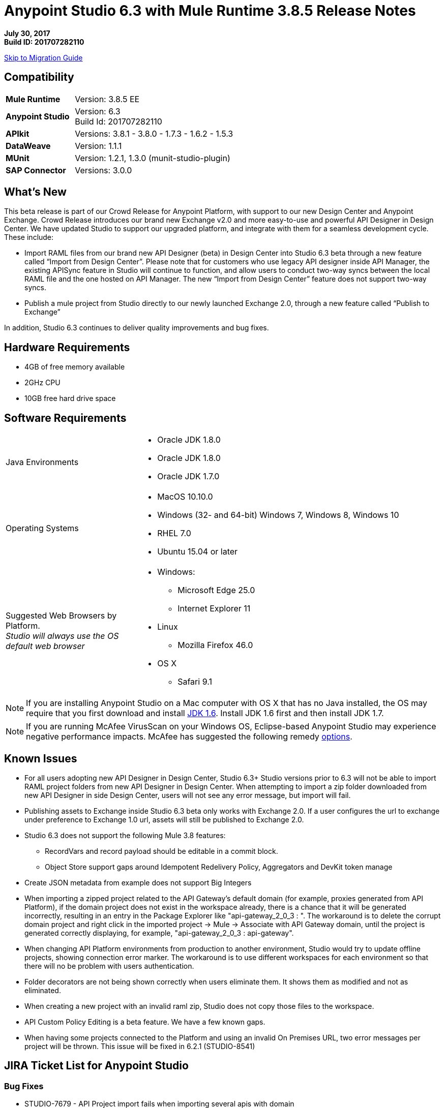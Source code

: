 = Anypoint Studio 6.3 with Mule Runtime 3.8.5 Release Notes

*July 30, 2017* +
*Build ID: 201707282110*

xref:migration[Skip to Migration Guide]

== Compatibility

[cols="30a,70a"]
|===
| *Mule Runtime*
| Version: 3.8.5 EE

|*Anypoint Studio*
|Version: 6.3 +
Build Id: 201707282110

|*APIkit*
|Versions: 3.8.1 - 3.8.0 - 1.7.3 - 1.6.2 - 1.5.3

|*DataWeave* +
|Version: 1.1.1

|*MUnit* +
|Version: 1.2.1, 1.3.0 (munit-studio-plugin)

|*SAP Connector*
|Versions: 3.0.0
|===


== What's New

This beta release is part of our Crowd Release for Anypoint Platform, with support to our new Design Center and Anypoint Exchange. Crowd Release introduces our brand new Exchange v2.0 and more easy-to-use and powerful API Designer in Design Center. We have updated Studio to support our upgraded platform, and integrate with them for a seamless development cycle. +
These include:

* Import RAML files from our brand new API Designer (beta) in Design Center into Studio 6.3 beta through a new feature called “Import from Design Center”. Please note that for customers who use legacy API designer inside API Manager, the existing APISync feature in Studio will continue to function, and allow users to conduct two-way syncs between the local RAML file and the one hosted on API Manager. The new “Import from Design Center” feature does not support two-way syncs.
* Publish a mule project from Studio directly to our newly launched Exchange 2.0, through a new feature called “Publish to Exchange”

In addition, Studio 6.3 continues to deliver quality improvements and bug fixes.

== Hardware Requirements

* 4GB of free memory available
* 2GHz CPU
* 10GB free hard drive space

== Software Requirements

[cols="30a,70a"]
|===
|Java Environments |* Oracle JDK 1.8.0 +
* Oracle JDK 1.8.0
* Oracle JDK 1.7.0
|Operating Systems |* MacOS 10.10.0 +
* Windows (32- and 64-bit) Windows 7, Windows 8, Windows 10 +
* RHEL 7.0 +
* Ubuntu 15.04 or later
|Suggested Web Browsers by Platform. +
_Studio will always use the OS default web browser_ | * Windows: +
** Microsoft Edge 25.0  +
** Internet Explorer 11 +
* Linux +
** Mozilla Firefox 46.0  +
* OS X +
** Safari 9.1
|===

[NOTE]
--
If you are installing Anypoint Studio on a Mac computer with OS X that has no Java installed, the OS may require that you first download and install link:http://www.oracle.com/technetwork/java/javase/downloads/java-archive-downloads-javase6-419409.html[JDK 1.6]. Install JDK 1.6 first and then install JDK 1.7.
--

[NOTE]
--
If you are running McAfee VirusScan on your Windows OS, Eclipse-based Anypoint Studio may experience negative performance impacts. McAfee has suggested the following remedy link:https://kc.mcafee.com/corporate/index?page=content&id=KB58727[options].
--

== Known Issues

* For all users adopting new API Designer in Design Center, Studio 6.3+ Studio versions prior to 6.3 will not be able to import RAML project folders from new API Designer in Design Center. When attempting to import a zip folder downloaded from new API Designer in side Design Center, users will not see any error message, but import will fail.
* Publishing assets to Exchange inside Studio 6.3 beta only works with Exchange 2.0. If a user configures the url to exchange under preference to Exchange 1.0 url, assets will still be published to Exchange 2.0.
* Studio 6.3 does not support the following Mule 3.8 features:
** RecordVars and record payload should be editable in a commit block.
** Object Store support gaps around Idempotent Redelivery Policy, Aggregators and DevKit token manage
* Create JSON metadata from example does not support Big Integers
* When importing a zipped project related to the API Gateway's default domain (for example, proxies generated from API Platform), if the domain project does not exist in the workspace already, there is a chance that it will be generated incorrectly, resulting in an entry in the Package Explorer like "api-gateway_2_0_3 : ". The workaround is to delete the corrupt domain project and right click in the imported project -> Mule -> Associate with API Gateway domain, until the project is generated correctly displaying, for example, "api-gateway_2_0_3 : api-gateway".
* When changing API Platform environments from production to another environment, Studio would try to update offline projects, showing connection error marker. The workaround is to use different workspaces for each environment so that there will no be problem with users authentication.
* Folder decorators are not being shown correctly when users eliminate them. It shows them as modified and not as eliminated.
* When creating a new project with an invalid raml zip, Studio does not copy those files to the workspace.
* API Custom Policy Editing is a beta feature. We have a few known gaps.
* When having some projects connected to the Platform and using an invalid On Premises URL, two error messages per project will be thrown. This issue will be fixed in 6.2.1 (STUDIO-8541)

== JIRA Ticket List for Anypoint Studio

=== Bug Fixes

* STUDIO-7679 - API Project import fails when importing several apis with domain
* STUDIO-8968 - Cannot run maven projects with finalName/appName configured in mule plugins
* STUDIO-9051 - Wrong validation error when adding global connector to MUnit test configuration
* STUDIO-9052 - Validation issues in Anypoint Studio for oauth2 module
* STUDIO-9060 - JSON schema relative reference for array items causes file not found
* STUDIO-9063 - Empty .dwl file generated erroneously
* STUDIO-9086 - Problem when doing multiple test connection with Derby JDBC
* STUDIO-9087 - DB Stored Proc operation parameters get sorted breaking the stored procedure
* STUDIO-9114 - Studio for Windows error when there is a literal unicode character in a DW script
* STUDIO-9123 - [SE] SAP missing jar file error
* STUDIO-9166 - Export Documents fails for large projects - Windows Studio
* STUDIO-9200 - [SE] Studio showing confusing dialog title for API Sync
* STUDIO-9201 - Update CXF library to 2.7.18 (same version from Mule 3.8+)
* STUDIO-9216 - Generate Flows from WSDL is failing after upgrading the library
* STUDIO-9217 - APIKit: Business groups is listing the users instead of the Organizations
* STUDIO-9218 - [SE] Flow generation from WSDL fails when service name changes
* STUDIO-9267 - Add empty fields validations in Publish to Exchange dialog
* STUDIO-9268 - Add pop validation to alert users that the app will be deployed to Exchange
* STUDIO-9271 - Add undefined default option when project does not have a classifier defined
* STUDIO-9275 - Studio does not add TLS namespace when specifying a trust store for OAuth authorization
* STUDIO-9295 - [SE] Maven variables in finalName prevent project deployment from Studio
* STUDIO-9302 - APIKit does not work with Studio 6.3
* STUDIO-9306 - Cannot deploy to Cloud from Studio using Mac
* STUDIO-9384 - Problem with APIKit scaffold from zip file

=== Enhancement Request

* STUDIO-7267 - When mavenizing a project include in the pom src/main/api as source folder
* STUDIO-8849 - Add Support to Import APIs from VCS from Exchange 2.0
* STUDIO-8850 - Support version selection for RAML from VCS
* STUDIO-8851 - API Sync modification for API Manager RAMLs
* STUDIO-8852 - RAML Editor for APIs in VCS should be read only
* STUDIO-8853 - Alter New Project wizard to select RAML from Exchange 2.0
* STUDIO-8854 - Support publish Studio projects to Exchange 2.0
* STUDIO-9129 - [Publish to Exchange 2.0] Create a dialog with artifact type, progress bar, information and cancellation button
* STUDIO-9131 - [Publish to Exchange 2.0] Show an Exchange 2.0 link to the artifact after a successful publishing
* STUDIO-9132 - [Publish to Exchange 2.0] Create reusable Login Widget
* STUDIO-9141 - [VCS integration] Add support for "Import from VCS" *

=== Tasks

* STUDIO-9326 - Update Raml Java parser version 1.0.10 in Wizard and Raml editor (Studio 6.3)


== Support

* Refer to MuleSoft Documentation:
** Crowd Release Notes
** link:/anypoint-studio/v/6/import-api-def-dc[Import API RAML specs from Design Center].
** link:/anypoint-studio/v/6/exchange-integration[Publish Mule projects into Exchange].
// ** Configure Exchange url.
* Access link:http://forums.mulesoft.com/[MuleSoft’s Forum] to pose questions and get help from Mule’s broad community of users.
* To access MuleSoft’s expert support team link:https://www.mulesoft.com/support-and-services/mule-esb-support-license-subscription[subscribe to Mule ESB Enterprise] and log in to MuleSoft’s link:http://www.mulesoft.com/support-login[Customer Portal].
